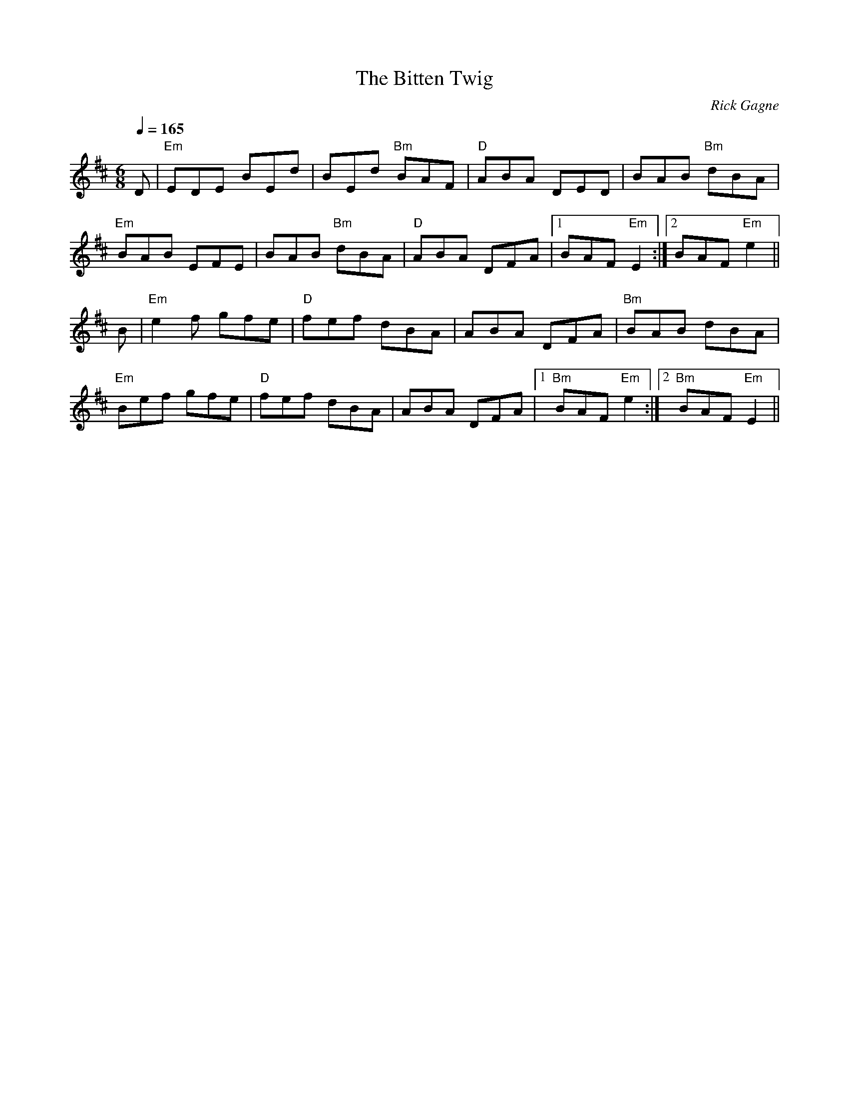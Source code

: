 X:1
T: Bitten Twig, The
R: jig
C: Rick Gagne
N: 2001 on whistle
M: 6/8
Q: 1/4=165
K: Edor
D | "Em"EDE BEd | BEd "Bm"BAF | "D"ABA DED | BAB "Bm"dBA |
"Em"BAB EFE | BAB "Bm"dBA | "D"ABA DFA |1 BAF "Em"E2 :|2 BAF "Em"e2 ||
B | "Em"e2f gfe | "D"fef dBA | ABA DFA | "Bm"BAB dBA |
"Em"Bef gfe | "D"fef dBA | ABA DFA |1 "Bm"BAF "Em"e2 :|2 "Bm"BAF "Em"E2 ||
